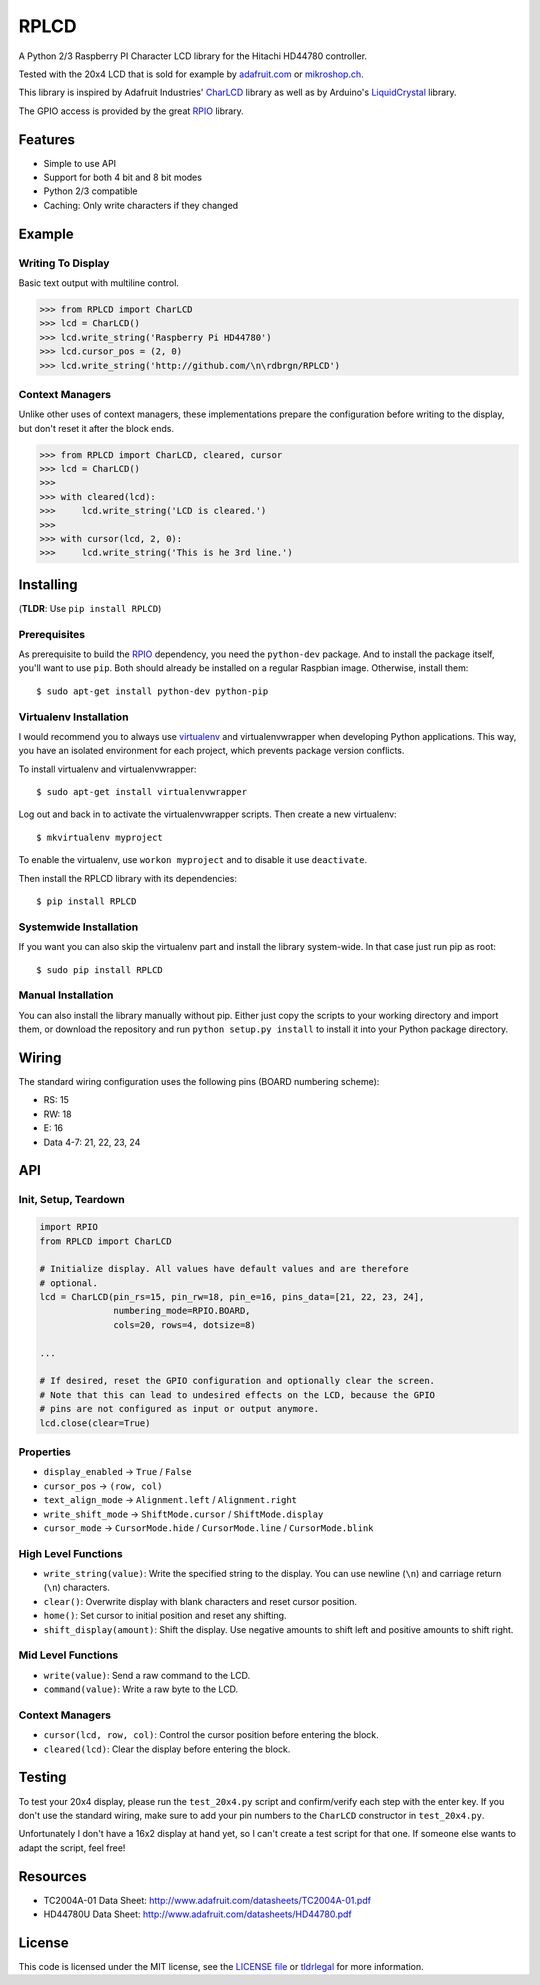 RPLCD
#####

A Python 2/3 Raspberry PI Character LCD library for the Hitachi HD44780
controller.

Tested with the 20x4 LCD that is sold for example by `adafruit.com
<http://www.adafruit.com/products/198>`_ or `mikroshop.ch
<http://mikroshop.ch/LED_LCD.html?gruppe=7&artikel=84>`_.

This library is inspired by Adafruit Industries' CharLCD_ library as well as by
Arduino's LiquidCrystal_ library.

The GPIO access is provided by the great RPIO_ library.


Features
========

- Simple to use API
- Support for both 4 bit and 8 bit modes
- Python 2/3 compatible
- Caching: Only write characters if they changed


Example
=======

Writing To Display
------------------

Basic text output with multiline control.

.. sourcecode:: python

    >>> from RPLCD import CharLCD
    >>> lcd = CharLCD()
    >>> lcd.write_string('Raspberry Pi HD44780')
    >>> lcd.cursor_pos = (2, 0)
    >>> lcd.write_string('http://github.com/\n\rdbrgn/RPLCD')

.. image:: https://raw.github.com/dbrgn/RPLCD/master/photo.jpg
    :alt: Photo of 20x4 LCD in action

Context Managers
----------------

Unlike other uses of context managers, these implementations prepare the
configuration before writing to the display, but don't reset it after the block
ends.

.. sourcecode:: python

    >>> from RPLCD import CharLCD, cleared, cursor
    >>> lcd = CharLCD()
    >>>
    >>> with cleared(lcd):
    >>>     lcd.write_string('LCD is cleared.')
    >>>
    >>> with cursor(lcd, 2, 0):
    >>>     lcd.write_string('This is he 3rd line.')


Installing
==========

(**TLDR**: Use ``pip install RPLCD``)

Prerequisites
-------------

As prerequisite to build the RPIO_ dependency, you need the ``python-dev``
package. And to install the package itself, you'll want to use ``pip``. Both
should already be installed on a regular Raspbian image. Otherwise, install
them::

    $ sudo apt-get install python-dev python-pip

Virtualenv Installation
-----------------------

I would recommend you to always use virtualenv_ and virtualenvwrapper when
developing Python applications. This way, you have an isolated environment for
each project, which prevents package version conflicts.

To install virtualenv and virtualenvwrapper::

    $ sudo apt-get install virtualenvwrapper

Log out and back in to activate the virtualenvwrapper scripts. Then create a
new virtualenv::

    $ mkvirtualenv myproject

To enable the virtualenv, use ``workon myproject`` and to disable it use
``deactivate``.

Then install the RPLCD library with its dependencies::

    $ pip install RPLCD

Systemwide Installation
-----------------------

If you want you can also skip the virtualenv part and install the library
system-wide. In that case just run pip as root::

    $ sudo pip install RPLCD

Manual Installation
-------------------

You can also install the library manually without pip. Either just copy the
scripts to your working directory and import them, or download the repository
and run ``python setup.py install`` to install it into your Python package
directory.


Wiring
======

The standard wiring configuration uses the following pins (BOARD numbering
scheme):

- RS: 15
- RW: 18
- E: 16
- Data 4-7: 21, 22, 23, 24


API
===

Init, Setup, Teardown
---------------------

.. sourcecode:: python

    import RPIO
    from RPLCD import CharLCD

    # Initialize display. All values have default values and are therefore
    # optional.
    lcd = CharLCD(pin_rs=15, pin_rw=18, pin_e=16, pins_data=[21, 22, 23, 24],
                  numbering_mode=RPIO.BOARD,
                  cols=20, rows=4, dotsize=8)

    ...

    # If desired, reset the GPIO configuration and optionally clear the screen.
    # Note that this can lead to undesired effects on the LCD, because the GPIO
    # pins are not configured as input or output anymore.
    lcd.close(clear=True)

Properties
----------

- ``display_enabled`` -> ``True`` / ``False``
- ``cursor_pos`` -> ``(row, col)``
- ``text_align_mode`` -> ``Alignment.left`` / ``Alignment.right``
- ``write_shift_mode`` -> ``ShiftMode.cursor`` / ``ShiftMode.display``
- ``cursor_mode`` -> ``CursorMode.hide`` / ``CursorMode.line`` / ``CursorMode.blink``

High Level Functions
--------------------

- ``write_string(value)``: Write the specified string to the display. You can
  use newline (``\n``) and carriage return (``\n``) characters.
- ``clear()``: Overwrite display with blank characters and reset cursor position.
- ``home()``: Set cursor to initial position and reset any shifting.
- ``shift_display(amount)``: Shift the display. Use negative amounts to shift
  left and positive amounts to shift right.

Mid Level Functions
-------------------

- ``write(value)``: Send a raw command to the LCD.
- ``command(value)``: Write a raw byte to the LCD.

Context Managers
----------------

- ``cursor(lcd, row, col)``: Control the cursor position before entering the block.
- ``cleared(lcd)``: Clear the display before entering the block.


Testing
=======

To test your 20x4 display, please run the ``test_20x4.py`` script and
confirm/verify each step with the enter key. If you don't use the standard
wiring, make sure to add your pin numbers to the ``CharLCD`` constructor in
``test_20x4.py``.

Unfortunately I don't have a 16x2 display at hand yet, so I can't create a test
script for that one. If someone else wants to adapt the script, feel free!


Resources
=========

- TC2004A-01 Data Sheet: http://www.adafruit.com/datasheets/TC2004A-01.pdf
- HD44780U Data Sheet: http://www.adafruit.com/datasheets/HD44780.pdf


License
=======

This code is licensed under the MIT license, see the `LICENSE file
<https://github.com/dbrgn/RPLCD/blob/master/LICENSE>`_ or `tldrlegal
<http://www.tldrlegal.com/license/mit-license>`_ for more information. 


.. _rpio: https://github.com/metachris/RPIO
.. _charlcd: https://github.com/adafruit/Adafruit-Raspberry-Pi-Python-Code/tree/master/Adafruit_CharLCD
.. _liquidcrystal: http://arduino.cc/en/Reference/LiquidCrystal
.. _virtualenv: http://blog.dbrgn.ch/2012/9/18/virtualenv-quickstart/
